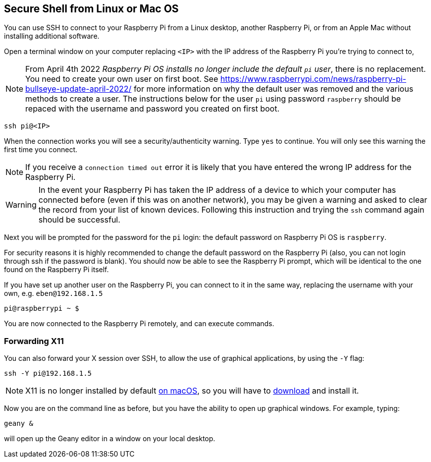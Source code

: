 == Secure Shell from Linux or Mac OS

You can use SSH to connect to your Raspberry Pi from a Linux desktop, another Raspberry Pi, or from an Apple Mac without installing additional software.

Open a terminal window on your computer replacing `<IP>` with the IP address of the Raspberry Pi you're trying to connect to,

NOTE: From April 4th 2022 _Raspberry Pi OS installs no longer include the default `pi` user_, there is no replacement. You need to create your own user on first boot. See https://www.raspberrypi.com/news/raspberry-pi-bullseye-update-april-2022/ for more information on why the default user was removed and the various methods to create a user. The instructions below for the user `pi` using password `raspberry` should be repaced with the username and password you created on first boot.

----
ssh pi@<IP>
----

When the connection works you will see a security/authenticity warning. Type `yes` to continue. You will only see this warning the first time you connect.

NOTE: If you receive a `connection timed out` error it is likely that you have entered the wrong IP address for the Raspberry Pi.

WARNING: In the event your Raspberry Pi has taken the IP address of a device to which your computer has connected before (even if this was on another network), you may be given a warning and asked to clear the record from your list of known devices. Following this instruction and trying the `ssh` command again should be successful.

Next you will be prompted for the password for the `pi` login: the default password on Raspberry Pi OS is `raspberry`. 

For security reasons it is highly recommended to change the default password on the Raspberry Pi (also, you can not login through ssh if the password is blank). You should now be able to see the Raspberry Pi prompt, which will be identical to the one found on the Raspberry Pi itself.

If you have set up another user on the Raspberry Pi, you can connect to it in the same way, replacing the username with your own, e.g. `eben@192.168.1.5`

----
pi@raspberrypi ~ $
----

You are now connected to the Raspberry Pi remotely, and can execute commands.

[discrete]
=== Forwarding X11

You can also forward your X session over SSH, to allow the use of graphical applications, by using the `-Y` flag:

[,bash]
----
ssh -Y pi@192.168.1.5
----

NOTE: X11 is no longer installed by default https://support.apple.com/en-gb/HT201341[on macOS], so you will have to https://www.xquartz.org/[download] and install it.

Now you are on the command line as before, but you have the ability to open up graphical windows. For example, typing:

[,bash]
----
geany &
----

will open up the Geany editor in a window on your local desktop.

